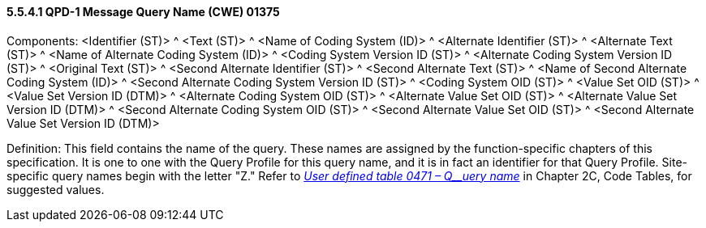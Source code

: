 ==== 5.5.4.1 QPD-1 Message Query Name (CWE) 01375 

Components: <Identifier (ST)> ^ <Text (ST)> ^ <Name of Coding System (ID)> ^ <Alternate Identifier (ST)> ^ <Alternate Text (ST)> ^ <Name of Alternate Coding System (ID)> ^ <Coding System Version ID (ST)> ^ <Alternate Coding System Version ID (ST)> ^ <Original Text (ST)> ^ <Second Alternate Identifier (ST)> ^ <Second Alternate Text (ST)> ^ <Name of Second Alternate Coding System (ID)> ^ <Second Alternate Coding System Version ID (ST)> ^ <Coding System OID (ST)> ^ <Value Set OID (ST)> ^ <Value Set Version ID (DTM)> ^ <Alternate Coding System OID (ST)> ^ <Alternate Value Set OID (ST)> ^ <Alternate Value Set Version ID (DTM)> ^ <Second Alternate Coding System OID (ST)> ^ <Second Alternate Value Set OID (ST)> ^ <Second Alternate Value Set Version ID (DTM)>

Definition: This field contains the name of the query. These names are assigned by the function-specific chapters of this specification. It is one to one with the Query Profile for this query name, and it is in fact an identifier for that Query Profile. Site-specific query names begin with the letter "Z." Refer to file:///E:\V2\v2.9%20final%20Nov%20from%20Frank\V29_CH02C_Tables.docx#HL70471[_User defined table 0471 – Q__uery name_] in Chapter 2C, Code Tables, for suggested values.

